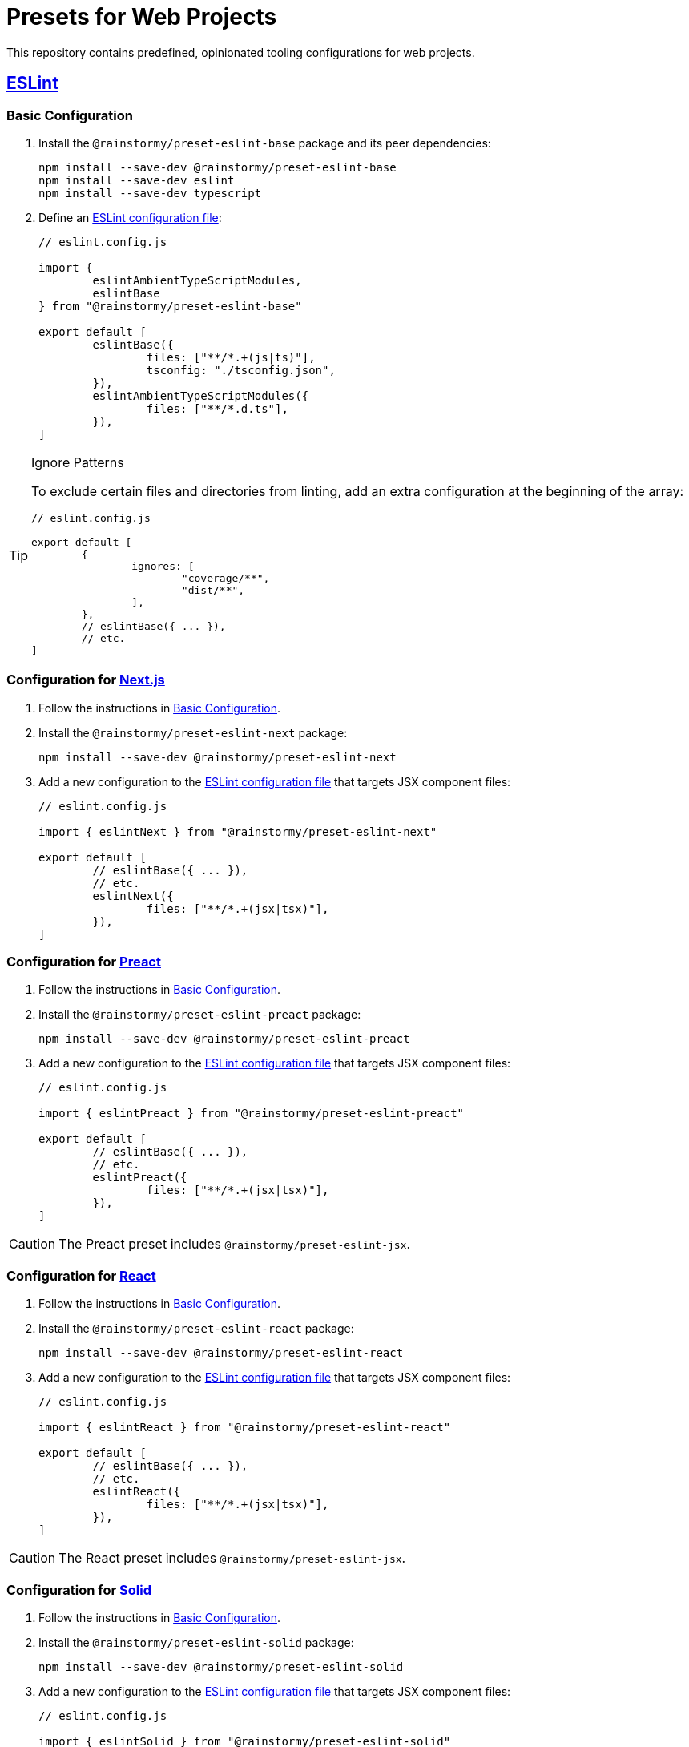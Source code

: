 = Presets for Web Projects
:experimental:
:source-highlighter: highlight.js

This repository contains predefined, opinionated tooling configurations for web projects.

== https://eslint.org[ESLint]

[[eslint_basic]]
=== Basic Configuration

. Install the `@rainstormy/preset-eslint-base` package and its peer dependencies:
+
[source,shell]
----
npm install --save-dev @rainstormy/preset-eslint-base
npm install --save-dev eslint
npm install --save-dev typescript
----

. Define an https://eslint.org/docs/latest/use/configure[ESLint configuration file]:
+
[source,javascript]
----
// eslint.config.js

import {
	eslintAmbientTypeScriptModules,
	eslintBase
} from "@rainstormy/preset-eslint-base"

export default [
	eslintBase({
		files: ["**/*.+(js|ts)"],
		tsconfig: "./tsconfig.json",
	}),
	eslintAmbientTypeScriptModules({
		files: ["**/*.d.ts"],
	}),
]
----

[TIP]
.Ignore Patterns
====
To exclude certain files and directories from linting, add an extra configuration at the beginning of the array:

[source,javascript]
----
// eslint.config.js

export default [
	{
		ignores: [
			"coverage/**",
			"dist/**",
		],
	},
	// eslintBase({ ... }),
	// etc.
]
----
====

[[eslint_next]]
=== Configuration for https://nextjs.org/[Next.js]

. Follow the instructions in <<eslint_basic>>.
. Install the `@rainstormy/preset-eslint-next` package:
+
[source,shell]
----
npm install --save-dev @rainstormy/preset-eslint-next
----

. Add a new configuration to the https://eslint.org/docs/latest/use/configure[ESLint configuration file] that targets JSX component files:
+
[source,javascript]
----
// eslint.config.js

import { eslintNext } from "@rainstormy/preset-eslint-next"

export default [
	// eslintBase({ ... }),
	// etc.
	eslintNext({
		files: ["**/*.+(jsx|tsx)"],
	}),
]
----

[[eslint_preact]]
=== Configuration for https://preactjs.com[Preact]

. Follow the instructions in <<eslint_basic>>.
. Install the `@rainstormy/preset-eslint-preact` package:
+
[source,shell]
----
npm install --save-dev @rainstormy/preset-eslint-preact
----

. Add a new configuration to the https://eslint.org/docs/latest/use/configure[ESLint configuration file] that targets JSX component files:
+
[source,javascript]
----
// eslint.config.js

import { eslintPreact } from "@rainstormy/preset-eslint-preact"

export default [
	// eslintBase({ ... }),
	// etc.
	eslintPreact({
		files: ["**/*.+(jsx|tsx)"],
	}),
]
----

CAUTION: The Preact preset includes `@rainstormy/preset-eslint-jsx`.

[[eslint_react]]
=== Configuration for https://react.dev[React]

. Follow the instructions in <<eslint_basic>>.
. Install the `@rainstormy/preset-eslint-react` package:
+
[source,shell]
----
npm install --save-dev @rainstormy/preset-eslint-react
----

. Add a new configuration to the https://eslint.org/docs/latest/use/configure[ESLint configuration file] that targets JSX component files:
+
[source,javascript]
----
// eslint.config.js

import { eslintReact } from "@rainstormy/preset-eslint-react"

export default [
	// eslintBase({ ... }),
	// etc.
	eslintReact({
		files: ["**/*.+(jsx|tsx)"],
	}),
]
----

CAUTION: The React preset includes `@rainstormy/preset-eslint-jsx`.

[[eslint_solid]]
=== Configuration for https://www.solidjs.com[Solid]

. Follow the instructions in <<eslint_basic>>.
. Install the `@rainstormy/preset-eslint-solid` package:
+
[source,shell]
----
npm install --save-dev @rainstormy/preset-eslint-solid
----

. Add a new configuration to the https://eslint.org/docs/latest/use/configure[ESLint configuration file] that targets JSX component files:
+
[source,javascript]
----
// eslint.config.js

import { eslintSolid } from "@rainstormy/preset-eslint-solid"

export default [
	// eslintBase({ ... }),
	// etc.
	eslintSolid({
		files: ["**/*.+(jsx|tsx)"],
	}),
]
----

CAUTION: The Solid preset includes `@rainstormy/preset-eslint-jsx`.

[[eslint_jsx]]
=== Configuration for Other JSX Frameworks

The JSX preset is intended to be used as a foundation for other JSX-based frameworks such as https://qwik.builder.io[Qwik].

. Follow the instructions in <<eslint_basic>>.
. Install the `@rainstormy/preset-eslint-jsx` package:
+
[source,shell]
----
npm install --save-dev @rainstormy/preset-eslint-jsx
----

. Add a new configuration to the https://eslint.org/docs/latest/use/configure[ESLint configuration file] that targets JSX component files:
+
[source,javascript]
----
// eslint.config.js

import { eslintJsx } from "@rainstormy/preset-eslint-jsx"

export default [
	// eslintBase({ ... }),
	// etc.
	eslintJsx({
		files: ["**/*.+(jsx|tsx)"],
	}),
]
----

. Install other relevant ESLint plugins and configure them accordingly, for example:
+
[source,javascript]
----
// eslint.config.js

import qwikPlugin from "eslint-plugin-qwik"

export default [
	// eslintBase({ ... }),
	// eslintJsx({ ... }),
	// etc.
	{
		files: ["**/*.+(jsx|tsx)"],
		plugins: {
			qwik: qwikPlugin,
		},
		rules: {
			"react/function-component-definition": "off",
			"react/jsx-key": "off",
			"react/jsx-no-script-url": "off",
			"qwik/jsx-img": "error",
			"qwik/jsx-key": "error",
			"qwik/jsx-no-script-url": "error",
			"qwik/loader-location": "error",
			"qwik/no-react-props": "error",
			"qwik/prefer-classlist": "error",
			"qwik/unused-server": "error",
			"qwik/use-method-usage": "error",
			"qwik/valid-lexical-scope": "error",
			// etc.
		},
	}
]
----

[CAUTION]
====
The JSX preset is already included in:

* `@rainstormy/preset-eslint-preact`
* `@rainstormy/preset-eslint-react`
* `@rainstormy/preset-eslint-solid`
====

[[eslint_storybook]]
=== Configuration for https://storybook.js.org[Storybook]

. Follow the instructions in one of the JSX presets, e.g. <<eslint_react>>.
. Install the `@rainstormy/preset-eslint-storybook` package:
+
[source,shell]
----
npm install --save-dev @rainstormy/preset-eslint-storybook
----

. Add a new configuration to the https://eslint.org/docs/latest/use/configure[ESLint configuration file] that targets stories and Storybook configuration files:
+
[source,javascript]
----
// eslint.config.js

import { eslintStorybook } from "@rainstormy/preset-eslint-storybook"

export default [
	// eslintBase({ ... }),
	// etc.
	eslintStorybook({
		files: [
			".storybook/**/*.+(js|jsx|ts|tsx)",
			"**/*.stories.+(js|jsx|ts|tsx)"
		],
	}),
]
----

[[eslint_tailwind]]
=== Configuration for https://tailwindcss.com[Tailwind CSS]

. Follow the instructions in <<eslint_basic>>.
. Install the `@rainstormy/preset-eslint-tailwind` package and its peer dependencies:
+
[source,shell]
----
npm install --save-dev @rainstormy/preset-eslint-tailwind
npm install --save-dev tailwindcss
----

. Add a new configuration to the https://eslint.org/docs/latest/use/configure[ESLint configuration file] that targets JSX component files:
+
[source,javascript]
----
// eslint.config.js

import { eslintTailwind } from "@rainstormy/preset-eslint-tailwind"

export default [
	// eslintBase({ ... }),
	// etc.
	eslintTailwind({
		files: ["**/*.+(jsx|tsx)"],
	}),
]
----

[[eslint_testing_library]]
=== Configuration for https://testing-library.com[Testing Library]

. Follow the instructions in <<eslint_basic>>.
. Install the `@rainstormy/preset-eslint-testing-library` package:
+
[source,shell]
----
npm install --save-dev @rainstormy/preset-eslint-testing-library
----

. Add a new configuration to the https://eslint.org/docs/latest/use/configure[ESLint configuration file] that targets component test files:
+
[source,javascript]
----
// eslint.config.js

import { eslintTestingLibrary } from "@rainstormy/preset-eslint-testing-library"

export default [
	// eslintBase({ ... }),
	// etc.
	eslintTestingLibrary({
		files: ["**/*.+(spec|test).+(jsx|tsx)"],
	}),
]
----

[[eslint_vitest]]
=== Configuration for https://vitest.dev[Vitest]

. Follow the instructions in <<eslint_basic>>.
. Install the `@rainstormy/preset-eslint-vitest` package and its peer dependencies:
+
[source,shell]
----
npm install --save-dev @rainstormy/preset-eslint-vitest
npm install --save-dev vitest
----

. Add new configurations to the https://eslint.org/docs/latest/use/configure[ESLint configuration file] that target test files:
+
[source,javascript]
----
// eslint.config.js

import { eslintTestData } from "@rainstormy/preset-eslint-base"
import { eslintVitest } from "@rainstormy/preset-eslint-vitest"

export default [
	// eslintBase({ ... }),
	// etc.
	eslintTestData({
		files: ["**/*.+(spec|test).+(js|jsx|ts|tsx)"],
	}),
	eslintVitest({
		files: ["**/*.+(spec|test).+(js|jsx|ts|tsx)"],
	}),
]
----

== https://prettier.io[Prettier]

[[prettier_basic]]
=== Basic Configuration

. Install the `@rainstormy/preset-prettier-base` package and its peer dependencies:
+
[source,shell]
----
npm install --save-dev @rainstormy/preset-prettier-base
npm install --save-dev prettier
npm install --save-dev typescript
----

. Define a https://prettier.io/docs/en/configuration.html[Prettier configuration file]:
+
[source,javascript]
----
// prettier.config.js

import { prettierBase } from "@rainstormy/preset-prettier-base"

export default prettierBase()
----

[[prettier_tailwind]]
=== Configuration for https://tailwindcss.com[Tailwind CSS]

. Follow the instructions in <<prettier_basic>>.
. Install the `@rainstormy/preset-prettier-tailwind` package:
+
[source,shell]
----
npm install --save-dev @rainstormy/preset-prettier-tailwind
----

. Apply the Tailwind CSS configuration as the last one in the https://prettier.io/docs/en/configuration.html[Prettier configuration file]:
+
[source,javascript]
----
// prettier.config.js

import { prettierBase, prettierMergeConfigs } from "@rainstormy/preset-prettier-base"
import { prettierTailwind } from "@rainstormy/preset-prettier-tailwind"

export default prettierMergeConfigs([
    prettierBase(),
	prettierTailwind(),
])
----

== Contributing

Please take a look at link:CONTRIBUTING.adoc[CONTRIBUTING.adoc] for detailed instructions on how to contribute to this project 😀
